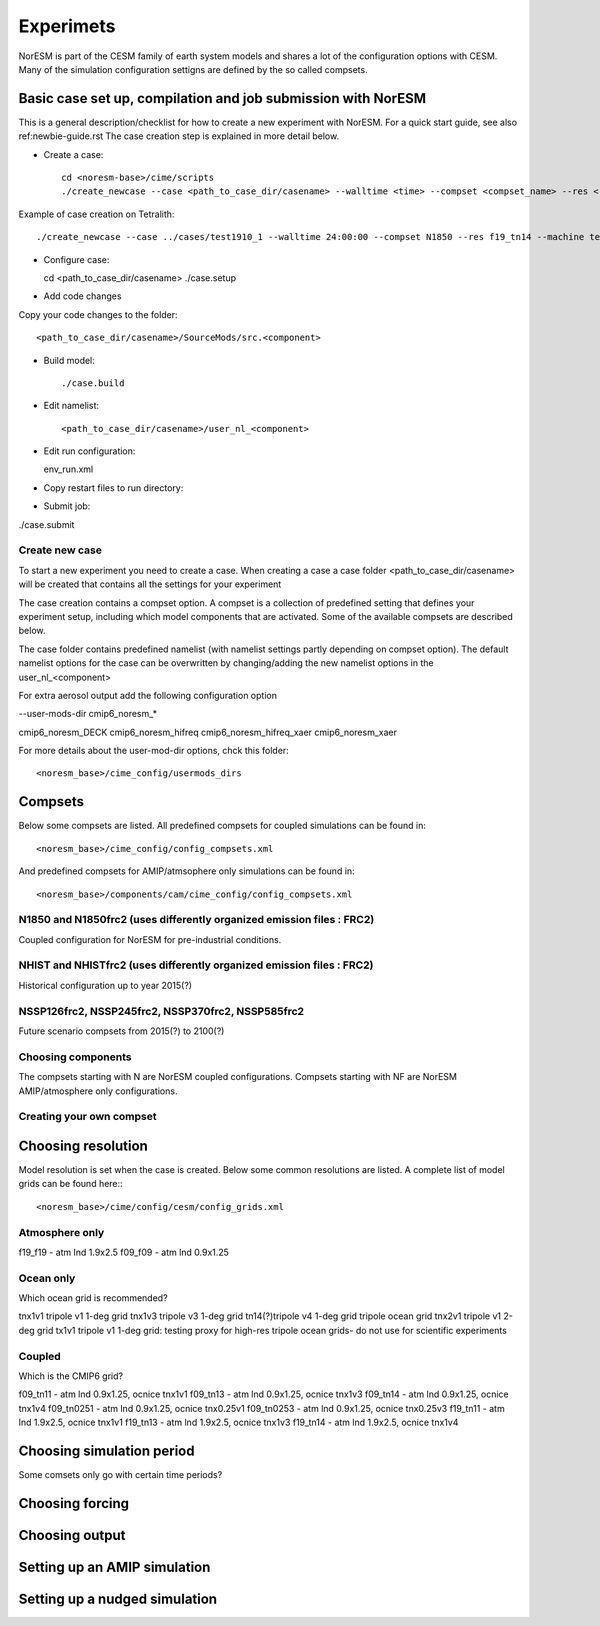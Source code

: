 Experimets
==========

NorESM is part of the CESM family of earth system models and shares a lot of the configuration options with CESM. Many of the simulation configuration settigns are defined by the so called compsets.

Basic case set up, compilation and job submission with NorESM
'''''''''''''''''''''''''''''''''''''''''''''''''''''''''''''

This is a general description/checklist for how to create a new experiment with NorESM. For a quick start guide, see also ref:newbie-guide.rst The case creation step is explained in more detail below.

- Create a case::

    cd <noresm-base>/cime/scripts
    ./create_newcase --case <path_to_case_dir/casename> --walltime <time> --compset <compset_name> --res <resolution> --machine <machine_name> --project snic2019-1-2 --output-root <path_to_run_dir/NorESM> --run-unsupported 

Example of case creation on Tetralith::

  ./create_newcase --case ../cases/test1910_1 --walltime 24:00:00 --compset N1850 --res f19_tn14 --machine tetralith  --project snic2019-1-2 --output-root /proj/bolinc/users/${USER}/NorESM2/noresm2_out --run-unsupported

- Configure case::

  cd <path_to_case_dir/casename>
  ./case.setup


- Add code changes

Copy your code changes to the folder::

  <path_to_case_dir/casename>/SourceMods/src.<component>


- Build model::

  ./case.build


- Edit namelist::

  <path_to_case_dir/casename>/user_nl_<component>

- Edit run configuration::

  env_run.xml

- Copy restart files to run directory::


- Submit job::

./case.submit

Create new case
^^^^^^^^^^^^^^^

To start a new experiment you need to create a case. When creating a case a case folder <path_to_case_dir/casename> will be created that contains all the settings for your experiment

The case creation contains a compset option. A compset is a collection of predefined setting that defines your experiment setup, including which model components that are activated. Some of the available compsets are described below.

The case folder contains predefined namelist (with namelist settings partly depending on compset option). The default namelist options for the case can be overwritten by changing/adding the new namelist options in the user_nl_<component>

For extra aerosol output add the following configuration option

--user-mods-dir cmip6_noresm_*

cmip6_noresm_DECK  
cmip6_noresm_hifreq  
cmip6_noresm_hifreq_xaer  
cmip6_noresm_xaer  

For more details about the user-mod-dir options, chck this folder::

<noresm_base>/cime_config/usermods_dirs

Compsets
''''''''
Below some compsets are listed. All predefined compsets for coupled simulations can be found in::

  <noresm_base>/cime_config/config_compsets.xml
  
And predefined compsets for AMIP/atmsophere only simulations can be found in::  

  <noresm_base>/components/cam/cime_config/config_compsets.xml
  

N1850 and N1850frc2 (uses differently organized emission files : FRC2)
^^^^^^^^^^^^^^^^^^^^^^^^^^^^^^^^^^^^^^^^^^^^^^^^^^^^^^^^^^^^^^^^^^^^^^
Coupled configuration for NorESM for pre-industrial conditions.

NHIST and NHISTfrc2  (uses differently organized emission files : FRC2)
^^^^^^^^^^^^^^^^^^^^^^^^^^^^^^^^^^^^^^^^^^^^^^^^^^^^^^^^^^^^^^^^^^^^^^^
Historical configuration up to year 2015(?)

NSSP126frc2, NSSP245frc2, NSSP370frc2, NSSP585frc2
^^^^^^^^^^^^^^^^^^^^^^^^^^^^^^^^^^^^^^^^^^^^^^^^^^

Future scenario compsets from 2015(?) to 2100(?)

Choosing components
^^^^^^^^^^^^^^^^^^^

The compsets starting with N are NorESM coupled configurations. Compsets starting with NF are NorESM AMIP/atmosphere only configurations. 

Creating your own compset
^^^^^^^^^^^^^^^^^^^^^^^^^

Choosing resolution
'''''''''''''''''''

Model resolution is set when the case is created. Below some common resolutions are listed. A complete list of model grids can be found here:::
  
  <noresm_base>/cime/config/cesm/config_grids.xml

Atmosphere only
^^^^^^^^^^^^^^^
f19_f19 - atm lnd 1.9x2.5
f09_f09 - atm lnd 0.9x1.25

Ocean only
^^^^^^^^^^
Which ocean grid is recommended?

tnx1v1 tripole v1 1-deg grid
tnx1v3 tripole v3 1-deg grid
tn14(?)tripole v4 1-deg grid  tripole ocean grid
tnx2v1 tripole v1 2-deg grid
tx1v1 tripole v1 1-deg grid: testing proxy for high-res tripole ocean grids- do not use for scientific experiments

Coupled
^^^^^^^
Which is the CMIP6 grid?

f09_tn11   - atm lnd 0.9x1.25, ocnice tnx1v1
f09_tn13   - atm lnd 0.9x1.25, ocnice tnx1v3
f09_tn14   - atm lnd 0.9x1.25, ocnice tnx1v4
f09_tn0251 - atm lnd 0.9x1.25, ocnice tnx0.25v1
f09_tn0253 - atm lnd 0.9x1.25, ocnice tnx0.25v3
f19_tn11   - atm lnd 1.9x2.5, ocnice tnx1v1
f19_tn13   - atm lnd 1.9x2.5, ocnice tnx1v3
f19_tn14   - atm lnd 1.9x2.5, ocnice tnx1v4

Choosing simulation period
''''''''''''''''''''''''''

Some comsets only go with certain time periods?

Choosing forcing
''''''''''''''''

Choosing output
'''''''''''''''



Setting up an AMIP simulation
'''''''''''''''''''''''''''''


Setting up a nudged simulation
''''''''''''''''''''''''''''''


































